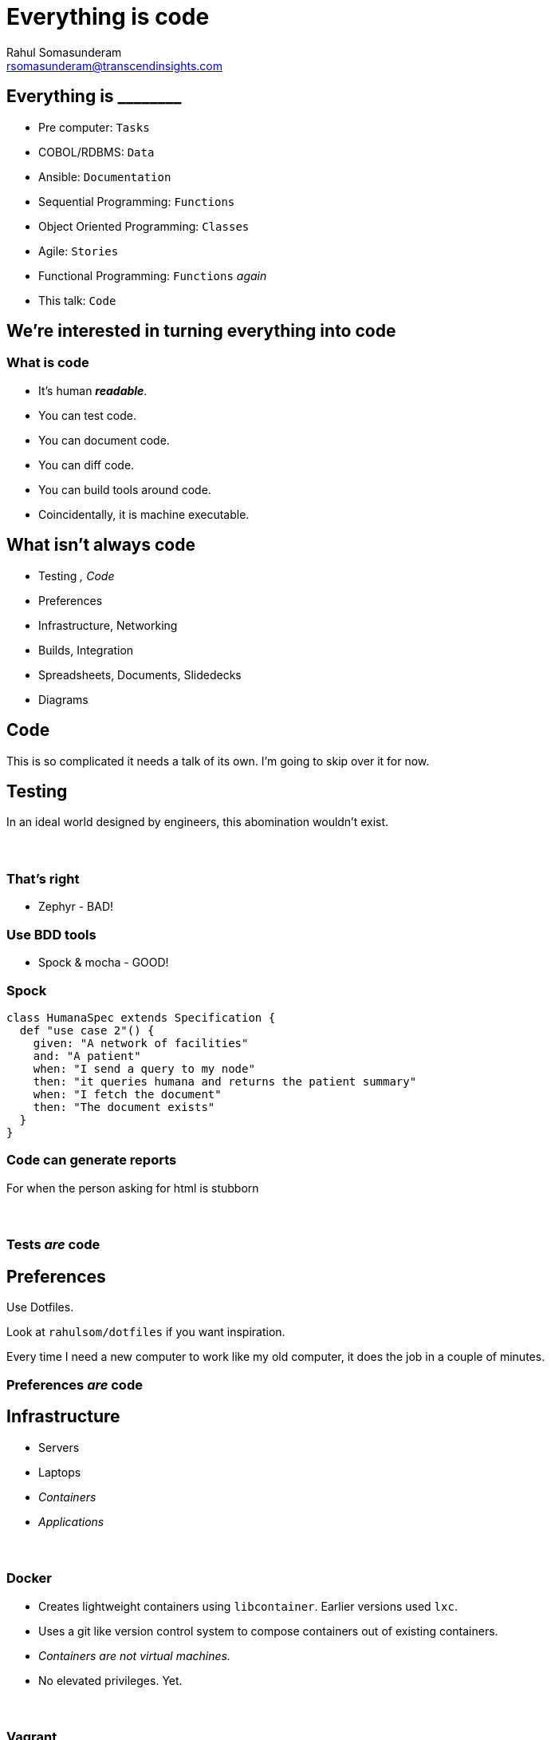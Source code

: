 = Everything is code
Rahul Somasunderam <rsomasunderam@transcendinsights.com>

:revealjs_history: true
:source-highlighter: highlightjs
:revealjs_slideNumber: true
:imagesdir: images
:sourcedir: snippets
:revealjs_customtheme: override.css

++++
<link rel="stylesheet" href="styles/override.css">
++++

[data-background="purple"]
== Everything is +________+

[%step]
* Pre computer: `Tasks`
* COBOL/RDBMS: `Data`
* Ansible: `Documentation`
* Sequential Programming: `Functions`
* Object Oriented Programming: `Classes`
* Agile: `Stories`
* Functional Programming: `Functions` _again_
* This talk: `Code`

== We're interested in turning everything into code

=== What is code

[%step]
* It's human **_readable_**.
* You can test code.
* You can document code.
* You can diff code.
* You can build tools around code.
* Coincidentally, it is machine executable.

[data-background="red"]
== What isn't always code

[%step]
* Testing [fragment]#_, Code_#
* Preferences
* Infrastructure, Networking
* Builds, Integration
* Spreadsheets, Documents, Slidedecks
* Diagrams



== Code

This is so complicated it needs a talk of its own.
I'm going to skip over it for now.




== Testing

In an ideal world designed by engineers, this abomination
wouldn't exist.

[data-background="images/Zephyr.jpg"]
=== &nbsp;

[data-background="red"]
=== That's right

* Zephyr - BAD!

[data-background="gold"]
=== Use BDD tools

* Spock & mocha - GOOD!

=== Spock

[source,groovy]
----
class HumanaSpec extends Specification {
  def "use case 2"() {
    given: "A network of facilities"
    and: "A patient"
    when: "I send a query to my node"
    then: "it queries humana and returns the patient summary"
    when: "I fetch the document"
    then: "The document exists"
  }
}
----

=== Code can generate reports

For when the person asking for html is stubborn


[data-background="images/spock-reports.png"]
=== &nbsp;

[data-background="green"]
=== Tests _are_ code




== Preferences

[fragment]#Use Dotfiles.#

[fragment]#Look at `rahulsom/dotfiles` if you want inspiration.#

[fragment]#Every time I need a new computer to work like my old computer, it does the job in a couple of minutes.#



[data-background="green"]
=== Preferences _are_ code




== Infrastructure

[%step]
* Servers
* Laptops
* _Containers_
* _Applications_

[data-background="images/docker-1920-1080.png"]
=== &nbsp;

=== Docker

* Creates lightweight containers using `libcontainer`. Earlier versions used `lxc`.
* Uses a git like version control system to compose containers out of existing containers.
* _Containers are not virtual machines._
* No elevated privileges. [fragment]#Yet.#

[data-background="images/vagrant.png"]
[data-background-size="400px"]
=== &nbsp;

=== Vagrant

* Vagrant manages virtual machines
* Works with VMWare and VirtualBox

[data-background="DarkOrange"]
=== Sometimes, purely immutable infrastructure is not for you

[data-background="images/puppet.jpg"]
=== &nbsp;

=== Puppet

* Started off as a ruby backend with ruby client. Now sports a java backend.
* DSL is still heavily inspired by ruby.
* Your definition of infrastructure is still immutable.
* What you want on your _server_ vs how you want it done.

=== Boxen

* Masterless puppet for MacOS.
* Some of us have been using it for years now.




== Networking

[data-background="images/octopus_blocks_die.png"]
[data-background-size="400px"]
=== &nbsp;

=== Docker Compose

[source,docker]
----
web:
  extends:
    file: common.yml
    service: webapp
  ports:
    - "8000:8000"
  links:
    - db
  environment:
    - DEBUG=true
db:
  image: postgres
----

=== Docker Compose

* The 12 factor app design

[data-background="gold"]
=== Also on amazon and vmware

[data-background="images/docker_machine.png"]
[data-background-size="600px"]
=== &nbsp;

[data-background="images/toolbox.png"]
[data-background-size="600px"]
=== &nbsp;

[data-background="green"]
=== Networking _is_ code




== Builds

=== In the beginning
* Bash
* Make

[data-background="DarkOrange"]
=== Too freeform

=== Then eventually
* Open Eclipse
* Right click the project
* Select Export
* Click 'Application'

[data-background="Red"]
=== That isn't even a build system

=== Newer tools

* Ant
* Maven

[data-background="Red"]
=== Ugly wrappers for code everywhere

=== Gradle
The goldilocks of build systems

[data-background="green"]
=== Builds _are_ code




== Integration

[data-background="images/jenkins_feature.jpg"]
=== &nbsp;
=== The Jenkins DSL plugin

[source,groovy]
----
def project = 'quidryan/aws-sdk-test'
def branchApi = new URL("https://api.github.com/repos/${project}/branches")
def branches = new groovy.json.JsonSlurper().parse(branchApi.newReader())
branches.each {
    def branchName = it.name
    job {
        name "${project}-${branchName}".replaceAll('/','-')
        scm {
            git("git://github.com/${project}.git", branchName)
        }
        steps {
            maven("test -Dproject.name=${project}/${branchName}")
        }
    }
}
----

[data-background="images/travisci.png"]
[data-background-size="600px"]
=== &nbsp;
=== Travis CI

Link a project once, and then configure using .travis.yml

[source,yaml]
----
sudo: false
language: groovy
jdk:
- oraclejdk7
before_script:
- rm -rf target
- npm install -g bower
script: "./travis.sh"
env:
  global:
  - GIT_NAME="Rahul Somasunderam"
  - GIT_EMAIL="rahul.som@gmail.com"
  - GRAILS_CENTRAL_USERNAME=rahulsom
  - secure: lcK0atc7vh1s9oh7Z9m17VTKcXrw0AiVM57MoJkuwpbXeZ46qYGN+EThsCaSlT4VcektrhnLVklDIMDcxt0Osv8AYBiZoPFHdnR5ISYb236BJzyC3ODGx5Vj6KQQhBntBGwXTJjXUh5S018fZpbnMbuCsj9xi0KQ055gx8rnxEQ=
  - secure: Py1s5CzVMB5QqaGmH+/rKyvilroqCS1b9q+ltOeTEgBI3jthrTVAnZf+hD3kTxL0OaA6on0LAObKV3Bh9A3Bpt/ZP8aizQjabBImXsJU+p7Hf0YGR4KZiQ4Y40FMnxk42I639FhDBTahL7j7+Mjj/L5jsOvYc03G8JRUMFX+5Sw=
cache:
  directories:
  - "$HOME/.grails/wrapper"
  - "$HOME/.m2"
  - "$HOME/.bower/cache"
----


[data-background="green"]
=== Integration _is_ code





[data-background="DarkOrange"]
== Spreadsheets, Documents and Slidedecks
The 3 most misunderstood tools in any workplace

== Spreadsheets

[%step]
* Would a document with a table do the job?
* Is it reactive? Can an R module or D3 document with a CSV do the job?




== Documents

=== Asciidoctor

[%step]
* The best thing since sliced bread
* Can produce html, pdf, epub, email
* Can integrate code, tests, images from tests

=== Groovy Document Builder

* Write groovy code like `xmlbuilder`
* Produce Word and Pdf Documents

=== mailcli

* Source at `rahulsom/mailcli`.
* Pipe asciidoctor output to email

[data-background="green"]
=== Documents _are_ code





== Slidedecks
[%step]
* The simplest solution is to use https://github.com/hakimel/reveal.js[_reveal.js_].
* But `html` is too verbose.
* And `Markdown` isn't feature complete.
* Converting `Asciidoctor` to a slidedeck is hard
* `Lazybones` has a `gradle` app template for `Asciidoctor` and `reveal.js`

=== Show me how
If you don't have gvm already, run this:
[source,bash]
----
curl -s get.gvmtool.net | bash
----

If you don't have lazybones already, run this:
[source,bash]
----
gvm i lazybones
----

With lazybones installed, run this:
[source,bash]
----
lazybones create asciidoctor-revealjs 1.0.0 myAwesomePresentation
gradle asciidoctor -t
----

=== More Slidedecks
There's a host of other options for building slidedecks.
[%step]
* impress js
* deck js
* roll your own js
* Please stop this now js

[data-background="green"]
=== Slidedecks _are_ code

[fragment]#This slidedeck _is_ code#




== Diagrams

=== Sequence Diagram

[plantuml, uml, png]
....
@startuml
actor Rahul
entity Humana
entity Walgreens
entity Twitter
database Memory
Rahul -> Humana : Where for Vitality check?
Humana -> Rahul : Walgreens
Rahul -> Walgreens : Make appointment
Walgreens -> Rahul : Here's an appointment
Rahul -> Walgreens : Do the check
Walgreens -> Rahul : Oh noes!
Rahul -> Twitter : Walgreens sucks!
Rahul -> Memory : Walgreens sucks

@enduml
....

=== Plant UML

[source,plantuml]
----
@startuml
actor Rahul
entity Humana
entity Walgreens
entity Twitter
database Memory
Rahul -> Humana : Where for Vitality check?
Humana -> Rahul : Walgreens
Rahul -> Walgreens : Make appointment
Walgreens -> Rahul : Here's an appointment
Rahul -> Walgreens : Do the check
Walgreens -> Rahul : Oh noes!
Rahul -> Twitter : Walgreens sucks!
Rahul -> Memory : Walgreens sucks

@enduml
----

=== Plant UML inside Asciidoctor

[source,asciidoctor]
----
[plantuml, uml, png]
....
@startuml
actor Rahul
entity Humana
entity Walgreens
entity Twitter
database Memory
Rahul -> Humana : Where for Vitality check?
Humana -> Rahul : Walgreens
Rahul -> Walgreens : Make appointment
Walgreens -> Rahul : Here's an appointment
Rahul -> Walgreens : Do the check
Walgreens -> Rahul : Oh noes!
Rahul -> Twitter : Walgreens sucks!
Rahul -> Memory : Walgreens sucks

@enduml
....
----

=== What else can it do

* Sequence Diagrams
* Use case diagrams
* Class Diagrams
* Activity Diagrams
* Component Diagrams
* State Diagrams
* Object Diagrams

=== Other tools

* dot
* ditaa




== What else is code?

[data-background="images/dashboard.png"]
=== &nbsp;

[data-background="images/soccer.png"]
=== &nbsp;

[data-background="images/steps.png"]
=== &nbsp;

[data-background="images/music.png"]
=== &nbsp;




== Questions

image::batman.jpg[]

=== Use the source, Luke
image::yoda.png[]

=== Thanks

Please take 2 minutes to fill out this survey

http://bit.ly/everythingiscode[http://bit.ly/everythingiscode]
